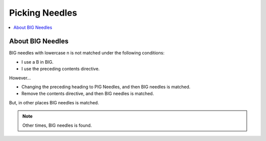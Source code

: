 ###############
Picking Needles
###############

.. contents::
   :depth: 2
   :local:
   :backlinks: none


*****************
About BIG Needles
*****************

BIG needles with lowercase n is not matched under the following conditions:

* I use a B in BIG.
* I use the preceding contents directive.

However...

* Changing the preceding heading to PIG Needles, and then BIG needles is matched.
* Remove the contents directive, and then BIG needles is matched.

But, in other places BIG needles is matched.

.. note::

   Other times, BIG needles is found.
